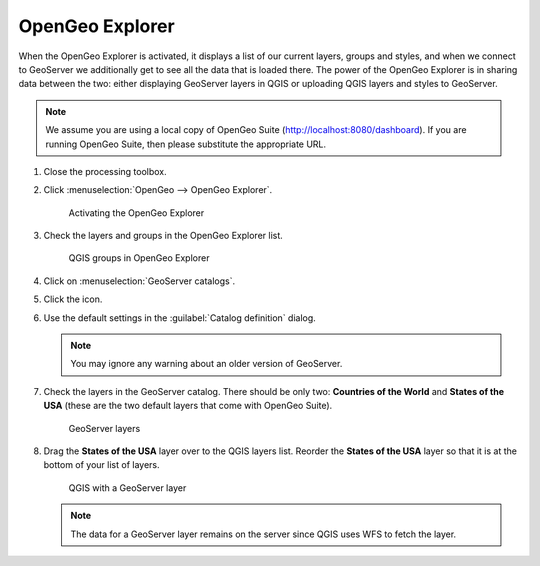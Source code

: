 OpenGeo Explorer
================

When the OpenGeo Explorer is activated, it displays a list of our current layers, groups and styles, and when we connect to GeoServer we additionally get to see all the data that is loaded there. The power of the OpenGeo Explorer is in sharing data between the two: either displaying GeoServer layers in QGIS or uploading QGIS layers and styles to GeoServer.

.. note:: We assume you are using a local copy of OpenGeo Suite (http://localhost:8080/dashboard). If you are running OpenGeo Suite, then please substitute the appropriate URL.

#. Close the processing toolbox.

#. Click :menuselection:`OpenGeo --> OpenGeo Explorer`.

   .. figure:: images/explorer_menu.png

      Activating the OpenGeo Explorer

#. Check the layers and groups in the OpenGeo Explorer list.

   .. figure:: images/qgis_project.png

      QGIS groups in OpenGeo Explorer

#. Click on :menuselection:`GeoServer catalogs`.

#. Click the |add_catalog| icon.

#. Use the default settings in the :guilabel:`Catalog definition` dialog.

   .. note:: You may ignore any warning about an older version of GeoServer.

#. Check the layers in the GeoServer catalog. There should be only two: **Countries of the World** and **States of the USA** (these are the two default layers that come with OpenGeo Suite).

   .. figure:: images/gs_catalog.png

      GeoServer layers
   
#. Drag the **States of the USA** layer over to the QGIS layers list. Reorder the **States of the USA** layer so that it is at the bottom of your list of layers.

   .. figure:: images/layer_list_usa.png

      QGIS with a GeoServer layer

   .. note:: The data for a GeoServer layer remains on the server since QGIS uses WFS to fetch the layer.

.. |add_catalog| image:: images/catalog_add.png
            :class: inline

